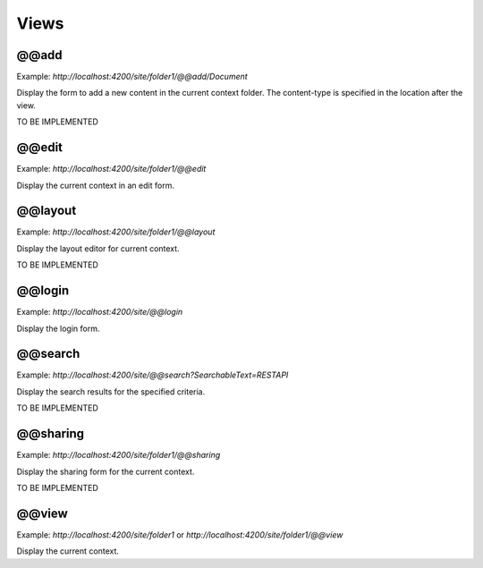 Views
=====

@@add
-----

Example: `http://localhost:4200/site/folder1/@@add/Document`

Display the form to add a new content in the current context folder. The content-type is specified in the location after the view.

TO BE IMPLEMENTED

@@edit
------

Example: `http://localhost:4200/site/folder1/@@edit`

Display the current context in an edit form.

@@layout
--------

Example: `http://localhost:4200/site/folder1/@@layout`

Display the layout editor for current context.

TO BE IMPLEMENTED

@@login
-------

Example: `http://localhost:4200/site/@@login`

Display the login form.

@@search
--------

Example: `http://localhost:4200/site/@@search?SearchableText=RESTAPI`

Display the search results for the specified criteria.

TO BE IMPLEMENTED

@@sharing
---------

Example: `http://localhost:4200/site/folder1/@@sharing`

Display the sharing form for the current context.

TO BE IMPLEMENTED

@@view
------

Example: `http://localhost:4200/site/folder1` or `http://localhost:4200/site/folder1/@@view`

Display the current context.
